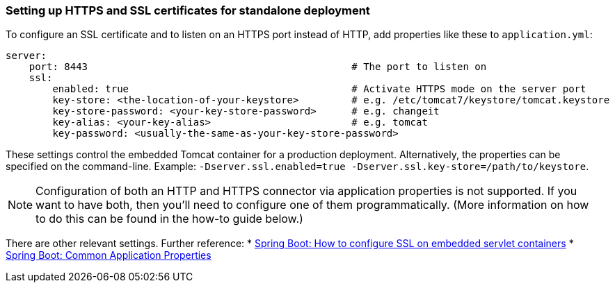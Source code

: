 

=== Setting up HTTPS and SSL certificates for standalone deployment


To configure an SSL certificate and to listen on an HTTPS port instead of HTTP, add properties like these to `application.yml`:

[source,groovy]
----
server:
    port: 8443                                             # The port to listen on
    ssl:
        enabled: true                                      # Activate HTTPS mode on the server port
        key-store: <the-location-of-your-keystore>         # e.g. /etc/tomcat7/keystore/tomcat.keystore
        key-store-password: <your-key-store-password>      # e.g. changeit
        key-alias: <your-key-alias>                        # e.g. tomcat
        key-password: <usually-the-same-as-your-key-store-password>
----

These settings control the embedded Tomcat container for a production deployment. Alternatively, the properties can be specified on the command-line. Example: `-Dserver.ssl.enabled=true -Dserver.ssl.key-store=/path/to/keystore`.

NOTE: Configuration of both an HTTP and HTTPS connector via application properties is not supported. If you want to have both, then you'll need to configure one of them programmatically. (More information on how to do this can be found in the how-to guide below.)

There are other relevant settings. Further reference:
* <<ref-htmlhowtoconfiguressl-Spring Boot: How to configure SSL on embedded servlet containers,Spring Boot: How to configure SSL on embedded servlet containers>>
* <<ref-html-Spring Boot: Common Application Properties,Spring Boot: Common Application Properties>>
